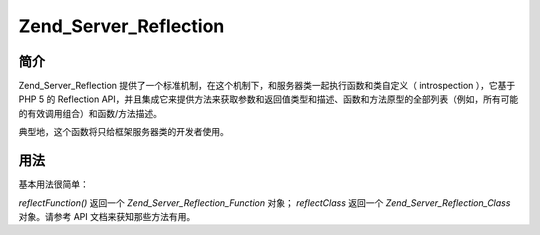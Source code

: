 .. _zend.server.reflection:

Zend_Server_Reflection
======================

.. _zend.server.reflection.introduction:

简介
------

Zend_Server_Reflection
提供了一个标准机制，在这个机制下，和服务器类一起执行函数和类自定义（
introspection ），它基于 PHP 5 的 Reflection
API，并且集成它来提供方法来获取参数和返回值类型和描述、函数和方法原型的全部列表（例如，所有可能的有效调用组合）和函数/方法描述。

典型地，这个函数将只给框架服务器类的开发者使用。

.. _zend.server.reflection.usage:

用法
------

基本用法很简单：

.. code-block::
   :linenos:
   <?php
   require_once 'Zend/Server/Reflection.php';
   $class    = Zend_Server_Reflection::reflectClass('My_Class');
   $function = Zend_Server_Reflection::reflectFunction('my_function');

   // Get prototypes
   $prototypes = $reflection->getPrototypes();

   // Loop through each prototype for the function
   foreach ($prototypes as $prototype) {

       // Get prototype return type
       echo "Return type: ", $prototype->getReturnType(), "\n";

       // Get prototype parameters
       $parameters = $prototype->getParameters();

       echo "Parameters: \n";
       foreach ($parameters as $parameter) {
           // Get parameter type
           echo "    ", $parameter->getType(), "\n";
       }
   }

   // Get namespace for a class, function, or method.
   // Namespaces may be set at instantiation time (second argument), or using
   // setNamespace()
   $reflection->getNamespace();

*reflectFunction()* 返回一个 *Zend_Server_Reflection_Function* 对象； *reflectClass* 返回一个
*Zend_Server_Reflection_Class* 对象。请参考 API 文档来获知那些方法有用。


